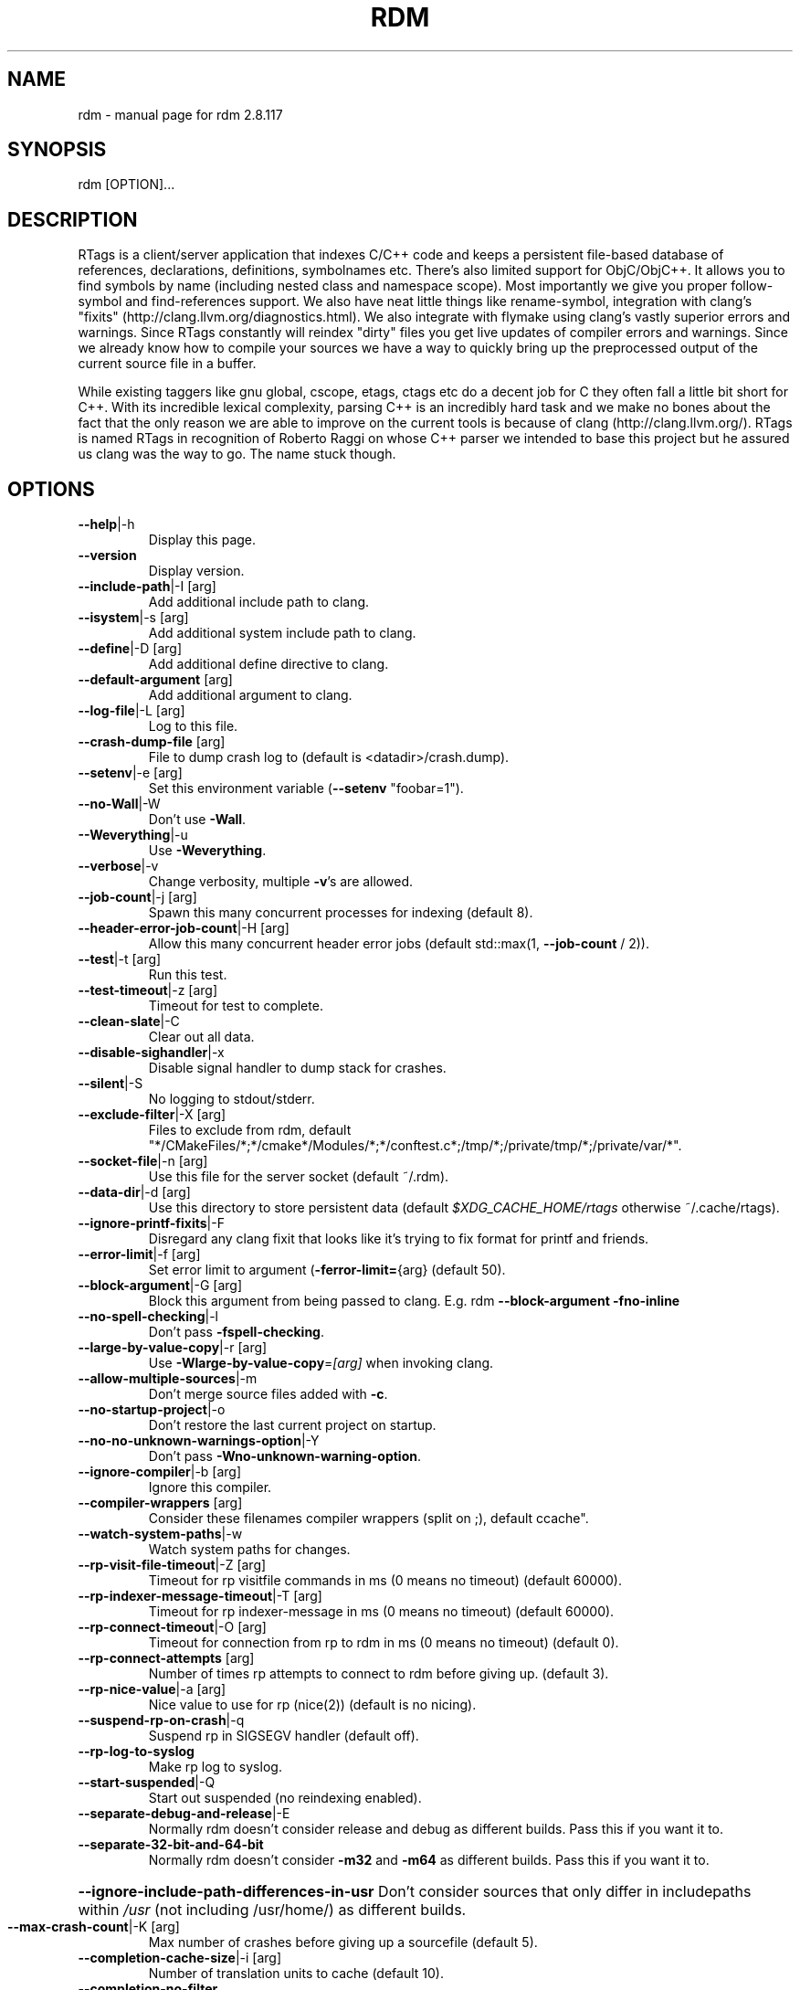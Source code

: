 .\" DO NOT MODIFY THIS FILE!  It was generated by help2man 1.47.4.
.TH RDM "7" "March 2017" "rdm 2.8.117" "User Commands"
.SH NAME
rdm \- manual page for rdm 2.8.117
.SH SYNOPSIS
rdm [OPTION]...
.SH DESCRIPTION
RTags is a client/server application that indexes C/C++ code and keeps
a persistent file\-based database of references, declarations,
definitions, symbolnames etc. There's also limited support for
ObjC/ObjC++. It allows you to find symbols by name (including nested
class and namespace scope). Most importantly we give you proper
follow\-symbol and find\-references support. We also have neat little
things like rename\-symbol, integration with clang's "fixits"
(http://clang.llvm.org/diagnostics.html). We also integrate with
flymake using clang's vastly superior errors and warnings. Since
RTags constantly will reindex "dirty" files you get live updates of
compiler errors and warnings. Since we already know how to compile
your sources we have a way to quickly bring up the preprocessed output
of the current source file in a buffer.

While existing taggers like gnu global, cscope, etags, ctags etc do a
decent job for C they often fall a little bit short for C++. With its
incredible lexical complexity, parsing C++ is an incredibly hard task
and we make no bones about the fact that the only reason we are able
to improve on the current tools is because of clang
(http://clang.llvm.org/). RTags is named RTags in recognition of
Roberto Raggi on whose C++ parser we intended to base this project but
he assured us clang was the way to go. The name stuck though.
.PP
.SH OPTIONS
.TP
\fB\-\-help\fR|\-h
Display this page.
.TP
\fB\-\-version\fR
Display version.
.TP
\fB\-\-include\-path\fR|\-I [arg]
Add additional include path to clang.
.TP
\fB\-\-isystem\fR|\-s [arg]
Add additional system include path to clang.
.TP
\fB\-\-define\fR|\-D [arg]
Add additional define directive to clang.
.TP
\fB\-\-default\-argument\fR [arg]
Add additional argument to clang.
.TP
\fB\-\-log\-file\fR|\-L [arg]
Log to this file.
.TP
\fB\-\-crash\-dump\-file\fR [arg]
File to dump crash log to (default is <datadir>/crash.dump).
.TP
\fB\-\-setenv\fR|\-e [arg]
Set this environment variable (\fB\-\-setenv\fR "foobar=1").
.TP
\fB\-\-no\-Wall\fR|\-W
Don't use \fB\-Wall\fR.
.TP
\fB\-\-Weverything\fR|\-u
Use \fB\-Weverything\fR.
.TP
\fB\-\-verbose\fR|\-v
Change verbosity, multiple \fB\-v\fR's are allowed.
.TP
\fB\-\-job\-count\fR|\-j [arg]
Spawn this many concurrent processes for indexing (default 8).
.TP
\fB\-\-header\-error\-job\-count\fR|\-H [arg]
Allow this many concurrent header error jobs (default std::max(1, \fB\-\-job\-count\fR / 2)).
.TP
\fB\-\-test\fR|\-t [arg]
Run this test.
.TP
\fB\-\-test\-timeout\fR|\-z [arg]
Timeout for test to complete.
.TP
\fB\-\-clean\-slate\fR|\-C
Clear out all data.
.TP
\fB\-\-disable\-sighandler\fR|\-x
Disable signal handler to dump stack for crashes.
.TP
\fB\-\-silent\fR|\-S
No logging to stdout/stderr.
.TP
\fB\-\-exclude\-filter\fR|\-X [arg]
Files to exclude from rdm, default "*/CMakeFiles/*;*/cmake*/Modules/*;*/conftest.c*;/tmp/*;/private/tmp/*;/private/var/*".
.TP
\fB\-\-socket\-file\fR|\-n [arg]
Use this file for the server socket (default ~/.rdm).
.TP
\fB\-\-data\-dir\fR|\-d [arg]
Use this directory to store persistent data (default \fI\,$XDG_CACHE_HOME/rtags\/\fP otherwise ~/.cache/rtags).
.TP
\fB\-\-ignore\-printf\-fixits\fR|\-F
Disregard any clang fixit that looks like it's trying to fix format for printf and friends.
.TP
\fB\-\-error\-limit\fR|\-f [arg]
Set error limit to argument (\fB\-ferror\-limit=\fR{arg} (default 50).
.TP
\fB\-\-block\-argument\fR|\-G [arg]
Block this argument from being passed to clang. E.g. rdm \fB\-\-block\-argument\fR \fB\-fno\-inline\fR
.TP
\fB\-\-no\-spell\-checking\fR|\-l
Don't pass \fB\-fspell\-checking\fR.
.TP
\fB\-\-large\-by\-value\-copy\fR|\-r [arg]
Use \fB\-Wlarge\-by\-value\-copy\fR=\fI\,[arg]\/\fR when invoking clang.
.TP
\fB\-\-allow\-multiple\-sources\fR|\-m
Don't merge source files added with \fB\-c\fR.
.TP
\fB\-\-no\-startup\-project\fR|\-o
Don't restore the last current project on startup.
.TP
\fB\-\-no\-no\-unknown\-warnings\-option\fR|\-Y
Don't pass \fB\-Wno\-unknown\-warning\-option\fR.
.TP
\fB\-\-ignore\-compiler\fR|\-b [arg]
Ignore this compiler.
.TP
\fB\-\-compiler\-wrappers\fR [arg]
Consider these filenames compiler wrappers (split on ;), default ccache".
.TP
\fB\-\-watch\-system\-paths\fR|\-w
Watch system paths for changes.
.TP
\fB\-\-rp\-visit\-file\-timeout\fR|\-Z [arg]
Timeout for rp visitfile commands in ms (0 means no timeout) (default 60000).
.TP
\fB\-\-rp\-indexer\-message\-timeout\fR|\-T [arg]
Timeout for rp indexer\-message in ms (0 means no timeout) (default 60000).
.TP
\fB\-\-rp\-connect\-timeout\fR|\-O [arg]
Timeout for connection from rp to rdm in ms (0 means no timeout) (default 0).
.TP
\fB\-\-rp\-connect\-attempts\fR [arg]
Number of times rp attempts to connect to rdm before giving up. (default 3).
.TP
\fB\-\-rp\-nice\-value\fR|\-a [arg]
Nice value to use for rp (nice(2)) (default is no nicing).
.TP
\fB\-\-suspend\-rp\-on\-crash\fR|\-q
Suspend rp in SIGSEGV handler (default off).
.TP
\fB\-\-rp\-log\-to\-syslog\fR
Make rp log to syslog.
.TP
\fB\-\-start\-suspended\fR|\-Q
Start out suspended (no reindexing enabled).
.TP
\fB\-\-separate\-debug\-and\-release\fR|\-E
Normally rdm doesn't consider release and debug as different builds. Pass this if you want it to.
.TP
\fB\-\-separate\-32\-bit\-and\-64\-bit\fR
Normally rdm doesn't consider \fB\-m32\fR and \fB\-m64\fR as different builds. Pass this if you want it to.
.HP
\fB\-\-ignore\-include\-path\-differences\-in\-usr\fR Don't consider sources that only differ in includepaths within \fI\,/usr\/\fP (not including /usr/home/) as different builds.
.TP
\fB\-\-max\-crash\-count\fR|\-K [arg]
Max number of crashes before giving up a sourcefile (default 5).
.TP
\fB\-\-completion\-cache\-size\fR|\-i [arg]
Number of translation units to cache (default 10).
.TP
\fB\-\-completion\-no\-filter\fR
Don't filter private members and destructors from completions.
.TP
\fB\-\-completion\-logs\fR
Log more info about completions.
.TP
\fB\-\-max\-include\-completion\-depth\fR [arg]
Max recursion depth for header completion (default 3).
.TP
\fB\-\-allow\-Wpedantic\fR|\-P
Don't strip out \fB\-Wpedantic\fR. This can cause problems in certain projects.
.TP
\fB\-\-allow\-Werror\fR
Don't strip out \fB\-Werror\fR and \fB\-Wfatal\-errors\fR. By default these are stripped out.
.TP
\fB\-\-enable\-compiler\-manager\fR|\-R
Query compilers for their actual include paths instead of letting clang use its own.
.TP
\fB\-\-enable\-NDEBUG\fR|\-g
Don't remove \fB\-DNDEBUG\fR from compile lines.
.TP
\fB\-\-progress\fR|\-p
Report compilation progress in diagnostics output.
.TP
\fB\-\-max\-file\-map\-cache\-size\fR|\-y [arg]
Max files to cache per query (Should not exceed maximum number of open file descriptors allowed per process) (default 500).
.TP
\fB\-\-no\-filemanager\-watch\fR|\-M
Don't use a file system watcher for filemanager.
.TP
\fB\-\-no\-filemanager\fR
Don't scan project directory for files. (rc \fB\-P\fR won't work).
.TP
\fB\-\-no\-file\-lock\fR
Disable file locking. Not entirely safe but might improve performance on certain systems.
.TP
\fB\-\-pch\-enabled\fR
Enable PCH (experimental).
.TP
\fB\-\-no\-filesystem\-watcher\fR|\-B
Disable file system watching altogether. Reindexing has to be triggered manually.
.TP
\fB\-\-arg\-transform\fR|\-V [arg]
Use arg to transform arguments. [arg] should be executable with (execv(3)).
.TP
\fB\-\-no\-comments\fR
Don't parse/store doxygen comments.
.TP
\fB\-\-inactivity\-timeout\fR [arg]
Time in seconds after which rdm will quit if there's been no activity (N.B., once rdm has quit, something will need to re\-run it!).
.TP
\fB\-\-daemon\fR
Run as daemon (detach from terminal).
.TP
\fB\-\-log\-file\-log\-level\fR [arg]
Log level for log file (default is error), options are: error, warning, debug or verbose\-debug.
.TP
\fB\-\-watch\-sources\-only\fR
Only watch source files (not dependencies).
.TP
\fB\-\-debug\-locations\fR
Set debug locations.
.TP
\fB\-\-validate\-file\-maps\fR
Spend some time validating project data on startup.
.TP
\fB\-\-tcp\-port\fR [arg]
Listen on this tcp socket (default none).
.TP
\fB\-\-rp\-path\fR [arg]
Path to rp (default \fI\,/usr/bin/rp\/\fP).
.TP
\fB\-\-log\-timestamp\fR
Add timestamp to logs.
.TP
\fB\-\-log\-flush\fR
Flush stderr/stdout after each log.
.TP
\fB\-\-sandbox\-root\fR [arg]
Create index using relative paths by stripping dir (enables copying of tag index db files without need to reindex).
.TP
\fB\-\-poll\-timer\fR [arg]
Poll the database of the current project every <arg> seconds.
.TP
\fB\-\-no\-realpath\fR
Don't use realpath(3) for files
.TP
\fB\-\-config\fR|\-c [arg]
Use this file (instead of ~/.rdmrc).
.TP
\fB\-\-no\-rc\fR|\-N
Don't load any rc files.
